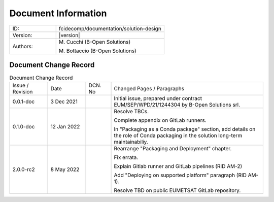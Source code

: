 Document Information
====================

.. table::
    :widths: 30 70

    +--------------------------+----------------------------------------------------------------------------+
    | ID:                      | fcidecomp/documentation/solution-design                                    |
    +--------------------------+----------------------------------------------------------------------------+
    | Version:                 | |version|                                                                  |
    +--------------------------+----------------------------------------------------------------------------+
    | Authors:                 | M\. Cucchi (B-Open Solutions)                                              |
    |                          |                                                                            |
    |                          | M\. Bottaccio (B-Open Solutions)                                           |
    +--------------------------+----------------------------------------------------------------------------+

Document Change Record
----------------------

.. table:: Document Change Record
    :widths: 15 15 10 60
    :class: longtable

    ================ =========== ======= ===================================================================================================================================
    Issue / Revision Date        DCN. No Changed Pages / Paragraphs

    0.0.1-doc        3 Dec 2021          Initial issue, prepared under contract EUM/SEP/WPD/21/1244304 by B-Open Solutions srl.

    0.1.0-doc        12 Jan 2022         Resolve TBCs.

                                         Complete appendix on GitLab runners.

                                         In "Packaging as a Conda package" section, add details on the role of Conda packaging in the solution long-term maintainabiliy.

    2.0.0-rc2        8 May 2022          Rearrange "Packaging and Deployment" chapter.

                                         Fix errata.

                                         Explain Gitlab runner and GitLab pipelines  (RID AM-2)

                                         Add "Deploying on supported platform" paragraph (RID AM-1).

                                         Resolve TBD on public EUMETSAT GitLab repository.
    ================ =========== ======= ===================================================================================================================================

